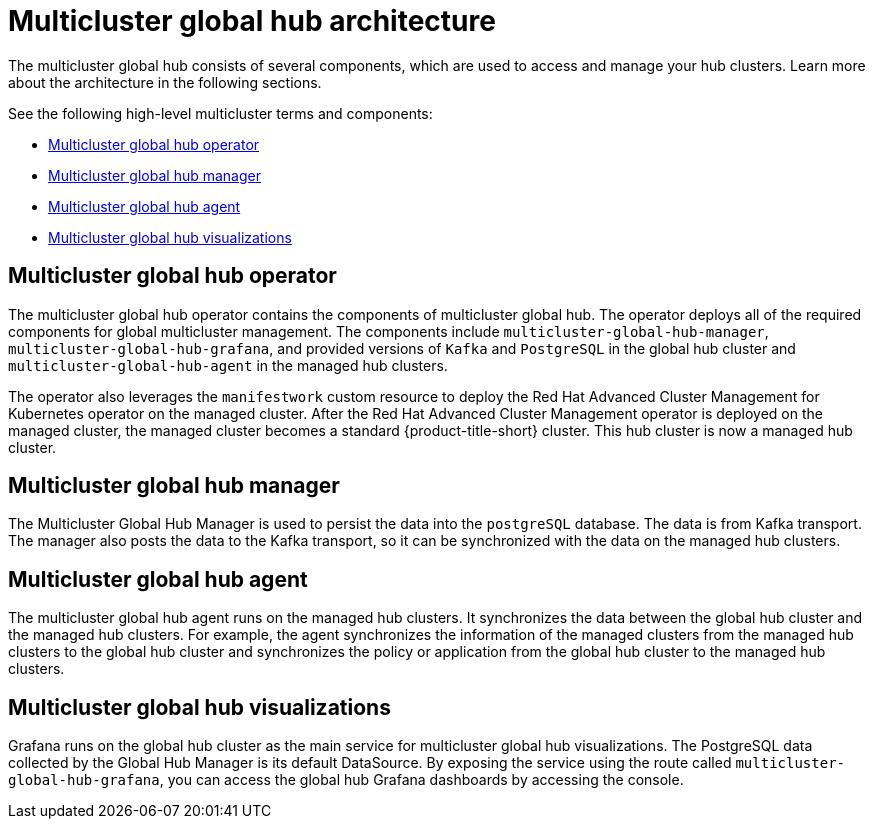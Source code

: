[#global-hub-architecture]
= Multicluster global hub architecture

The multicluster global hub consists of several components, which are used to access and manage your hub clusters. Learn more about the architecture in the following sections.

//image:../images/371_RHACM_multicluster_global_hub_arch_1023.png[Architecture diagram]

See the following high-level multicluster terms and components:

* <<global-hub-operator,Multicluster global hub operator>> 
* <<global-hub-manager,Multicluster global hub manager>>
* <<global-hub-agent,Multicluster global hub agent>>
* <<global-hub-visualizations,Multicluster global hub visualizations>>

[#global-hub-operator]
== Multicluster global hub operator

The multicluster global hub operator contains the components of multicluster global hub. The operator deploys all of the required components for global multicluster management. The components include `multicluster-global-hub-manager`, `multicluster-global-hub-grafana`, and provided versions of `Kafka` and `PostgreSQL` in the global hub cluster and `multicluster-global-hub-agent` in the managed hub clusters.

The operator also leverages the `manifestwork` custom resource to deploy the Red Hat Advanced Cluster Management for Kubernetes operator on the managed cluster. After the Red Hat Advanced Cluster Management operator is deployed on the managed cluster, the managed cluster becomes a standard {product-title-short} cluster. This hub cluster is now a managed hub cluster.

[#global-hub-manager]
== Multicluster global hub manager

The Multicluster Global Hub Manager is used to persist the data into the `postgreSQL` database. The data is from Kafka transport. The manager also posts the data to the Kafka transport, so it can be synchronized with the data on the managed hub clusters.

[#global-hub-agent]
== Multicluster global hub agent

The multicluster global hub agent runs on the managed hub clusters. It synchronizes the data between the global hub cluster and the managed hub clusters. For example, the agent synchronizes the information of the managed clusters from the managed hub clusters to the global hub cluster and synchronizes the policy or application from the global hub cluster to the managed hub clusters.

[#global-hub-visualizations]
== Multicluster global hub visualizations

Grafana runs on the global hub cluster as the main service for multicluster global hub visualizations. The PostgreSQL data collected by the Global Hub Manager is its default DataSource. By exposing the service using the route called `multicluster-global-hub-grafana`, you can access the global hub Grafana dashboards by accessing the console.
